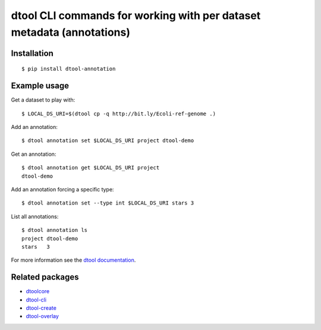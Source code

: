 dtool CLI commands for working with per dataset metadata (annotations)
======================================================================

.. image:: https://badge.fury.io/py/dtool-annotation.svg
   :target: http://badge.fury.io/py/dtool-annotation
   :alt: PyPi package

.. image:: https://travis-ci.org/jic-dtool/dtool-annotation.svg?branch=master
   :target: https://travis-ci.org/jic-dtool/dtool-annotation
   :alt: Travis CI build status (Linux)

.. image:: https://codecov.io/github/jic-dtool/dtool-annotation/coverage.svg?branch=master
   :target: https://codecov.io/github/jic-dtool/dtool-annotation?branch=master
   :alt: Code Coverage


Installation
------------

::

    $ pip install dtool-annotation


Example usage
-------------

Get a dataset to play with::

    $ LOCAL_DS_URI=$(dtool cp -q http://bit.ly/Ecoli-ref-genome .)


Add an annotation::

    $ dtool annotation set $LOCAL_DS_URI project dtool-demo

Get an annotation::

    $ dtool annotation get $LOCAL_DS_URI project
    dtool-demo

Add an annotation forcing a specific type::

    $ dtool annotation set --type int $LOCAL_DS_URI stars 3

List all annotations::

    $ dtool annotation ls
    project dtool-demo
    stars   3

For more information see the `dtool documentation <https://dtool.readthedocs.io>`_.

Related packages
----------------

- `dtoolcore <https://github.com/jic-dtool/dtoolcore>`_
- `dtool-cli <https://github.com/jic-dtool/dtool-cli>`_
- `dtool-create <https://github.com/jic-dtool/dtool-create>`_
- `dtool-overlay <https://github.com/jic-dtool/dtool-overlay>`_
